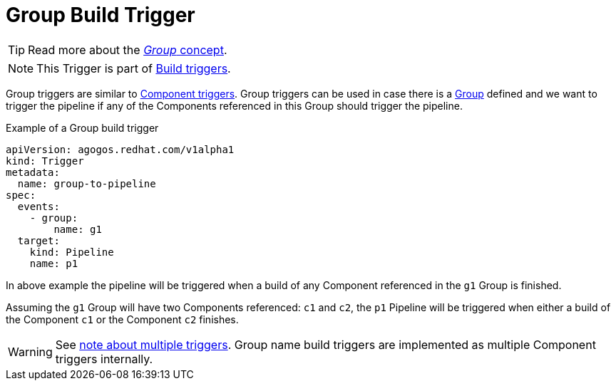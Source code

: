 = Group Build Trigger

TIP: Read more about the xref:concepts:groups.adoc[_Group_ concept].

NOTE: This Trigger is part of xref:reference:triggers/build/index.adoc[Build triggers].

Group triggers are similar to xref:reference:triggers/build/component.adoc[Component triggers].
Group triggers can be used in case there is a xref:concepts:groups.adoc[Group] defined
and we want to trigger the pipeline
if any of the Components referenced in this Group should trigger the pipeline.

.Example of a Group build trigger
[source,yaml]
----
apiVersion: agogos.redhat.com/v1alpha1
kind: Trigger
metadata:
  name: group-to-pipeline
spec:
  events:
    - group:
        name: g1
  target:
    kind: Pipeline
    name: p1
----

In above example the pipeline will be triggered when a build of any Component referenced
in the `g1` Group is finished.

Assuming the `g1` Group will have two Components referenced: `c1` and `c2`,
the `p1` Pipeline will be triggered when either a build of the Component `c1` or the
 Component `c2` finishes.

WARNING:    See xref:reference:triggers/index#multiple-triggers[note about multiple triggers].
            Group name build triggers are implemented as multiple Component
            triggers internally.
